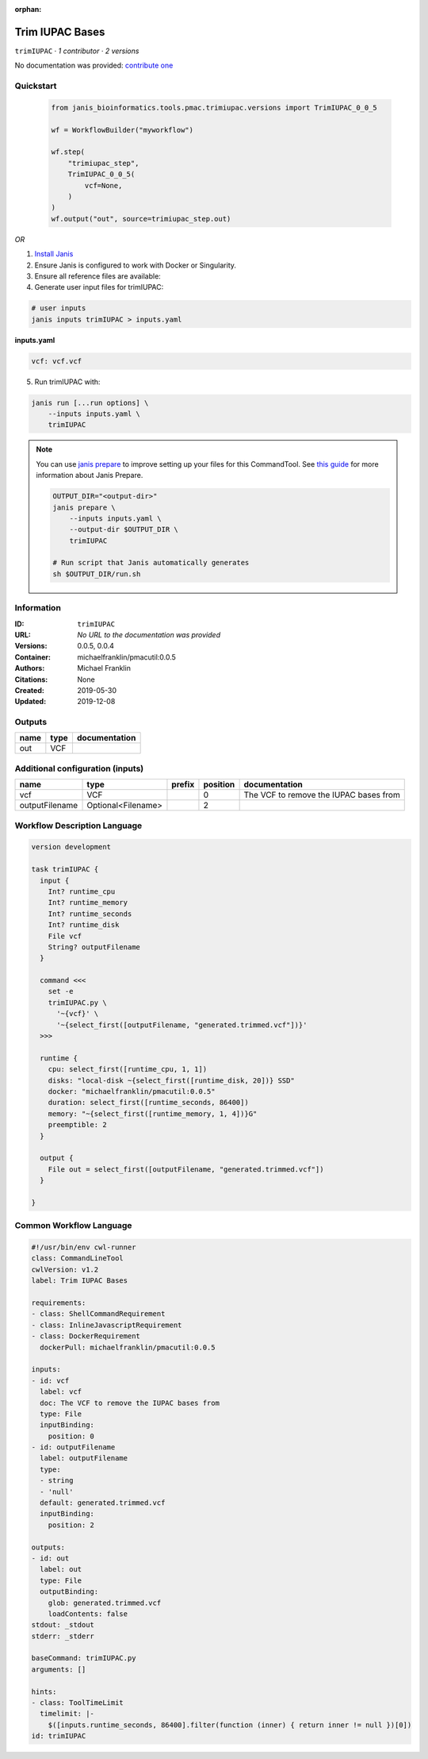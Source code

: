 :orphan:

Trim IUPAC Bases
============================

``trimIUPAC`` · *1 contributor · 2 versions*

No documentation was provided: `contribute one <https://github.com/PMCC-BioinformaticsCore/janis-bioinformatics>`_


Quickstart
-----------

    .. code-block:: python

       from janis_bioinformatics.tools.pmac.trimiupac.versions import TrimIUPAC_0_0_5

       wf = WorkflowBuilder("myworkflow")

       wf.step(
           "trimiupac_step",
           TrimIUPAC_0_0_5(
               vcf=None,
           )
       )
       wf.output("out", source=trimiupac_step.out)
    

*OR*

1. `Install Janis </tutorials/tutorial0.html>`_

2. Ensure Janis is configured to work with Docker or Singularity.

3. Ensure all reference files are available:

4. Generate user input files for trimIUPAC:

.. code-block:: bash

   # user inputs
   janis inputs trimIUPAC > inputs.yaml



**inputs.yaml**

.. code-block:: yaml

       vcf: vcf.vcf




5. Run trimIUPAC with:

.. code-block:: bash

   janis run [...run options] \
       --inputs inputs.yaml \
       trimIUPAC

.. note::

   You can use `janis prepare <https://janis.readthedocs.io/en/latest/references/prepare.html>`_ to improve setting up your files for this CommandTool. See `this guide <https://janis.readthedocs.io/en/latest/references/prepare.html>`_ for more information about Janis Prepare.

   .. code-block:: text

      OUTPUT_DIR="<output-dir>"
      janis prepare \
          --inputs inputs.yaml \
          --output-dir $OUTPUT_DIR \
          trimIUPAC

      # Run script that Janis automatically generates
      sh $OUTPUT_DIR/run.sh











Information
------------

:ID: ``trimIUPAC``
:URL: *No URL to the documentation was provided*
:Versions: 0.0.5, 0.0.4
:Container: michaelfranklin/pmacutil:0.0.5
:Authors: Michael Franklin
:Citations: None
:Created: 2019-05-30
:Updated: 2019-12-08


Outputs
-----------

======  ======  ===============
name    type    documentation
======  ======  ===============
out     VCF
======  ======  ===============


Additional configuration (inputs)
---------------------------------

==============  ==================  ========  ==========  ======================================
name            type                prefix      position  documentation
==============  ==================  ========  ==========  ======================================
vcf             VCF                                    0  The VCF to remove the IUPAC bases from
outputFilename  Optional<Filename>                     2
==============  ==================  ========  ==========  ======================================

Workflow Description Language
------------------------------

.. code-block:: text

   version development

   task trimIUPAC {
     input {
       Int? runtime_cpu
       Int? runtime_memory
       Int? runtime_seconds
       Int? runtime_disk
       File vcf
       String? outputFilename
     }

     command <<<
       set -e
       trimIUPAC.py \
         '~{vcf}' \
         '~{select_first([outputFilename, "generated.trimmed.vcf"])}'
     >>>

     runtime {
       cpu: select_first([runtime_cpu, 1, 1])
       disks: "local-disk ~{select_first([runtime_disk, 20])} SSD"
       docker: "michaelfranklin/pmacutil:0.0.5"
       duration: select_first([runtime_seconds, 86400])
       memory: "~{select_first([runtime_memory, 1, 4])}G"
       preemptible: 2
     }

     output {
       File out = select_first([outputFilename, "generated.trimmed.vcf"])
     }

   }

Common Workflow Language
-------------------------

.. code-block:: text

   #!/usr/bin/env cwl-runner
   class: CommandLineTool
   cwlVersion: v1.2
   label: Trim IUPAC Bases

   requirements:
   - class: ShellCommandRequirement
   - class: InlineJavascriptRequirement
   - class: DockerRequirement
     dockerPull: michaelfranklin/pmacutil:0.0.5

   inputs:
   - id: vcf
     label: vcf
     doc: The VCF to remove the IUPAC bases from
     type: File
     inputBinding:
       position: 0
   - id: outputFilename
     label: outputFilename
     type:
     - string
     - 'null'
     default: generated.trimmed.vcf
     inputBinding:
       position: 2

   outputs:
   - id: out
     label: out
     type: File
     outputBinding:
       glob: generated.trimmed.vcf
       loadContents: false
   stdout: _stdout
   stderr: _stderr

   baseCommand: trimIUPAC.py
   arguments: []

   hints:
   - class: ToolTimeLimit
     timelimit: |-
       $([inputs.runtime_seconds, 86400].filter(function (inner) { return inner != null })[0])
   id: trimIUPAC



